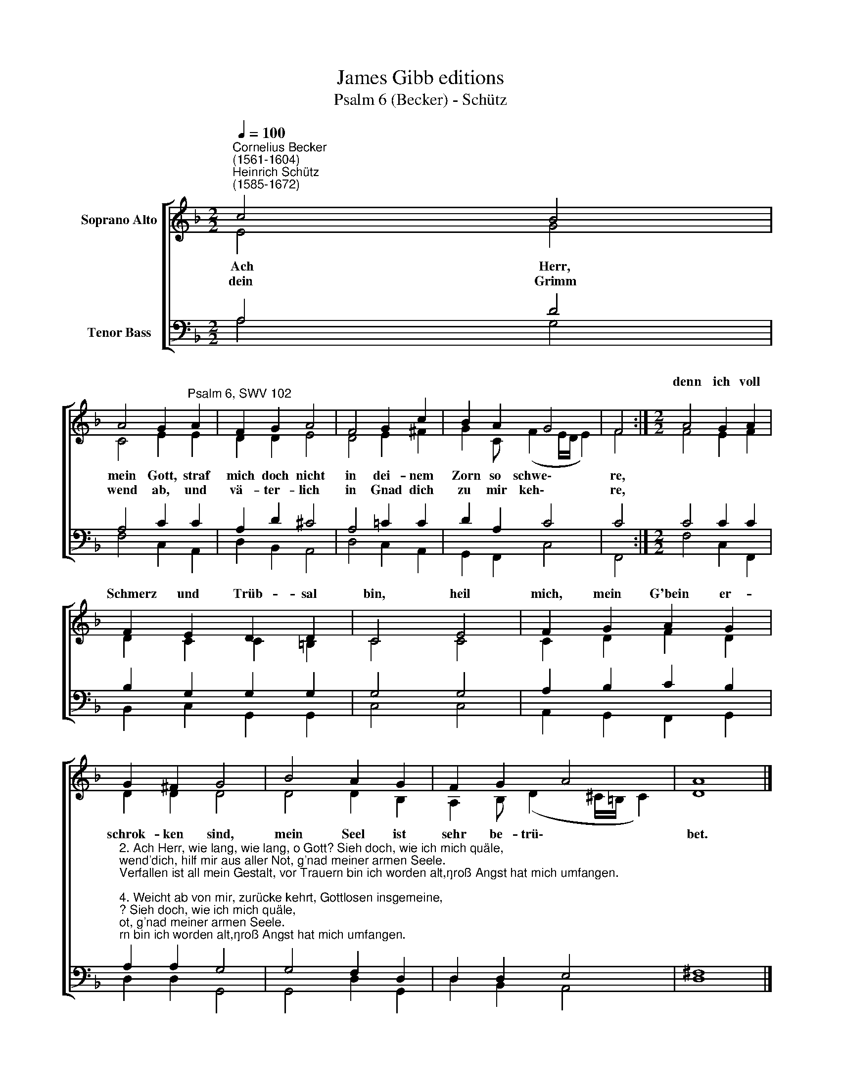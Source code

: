 X:1
T:James Gibb editions
T:Psalm 6 (Becker) - Schütz
%%score [ ( 1 2 ) ( 3 4 ) ]
L:1/8
Q:1/4=100
M:2/2
K:F
V:1 treble nm="Soprano Alto"
V:2 treble 
V:3 bass nm="Tenor Bass"
V:4 bass 
V:1
"^Cornelius Becker\n(1561-1604)""^Heinrich Schütz\n(1585-1672)" c4 B4 | %1
w: |
 A4 G2"^Psalm 6, SWV 102" A2 | F2 G2 A4 | F4 G2 c2 | B2 A2 G4 | F4 :|[M:2/2] A4 G2 A2 | %7
w: |||||denn ich voll|
 F2 E2 D2 D2 | C4 E4 | F2 G2 A2 G2 | G2 ^F2 G4 | B4 A2 G2 | F2 G2 A4 | A8 |] %14
w: Schmerz und Trüb- sal|bin, heil|mich, mein G'bein er-|||||
V:2
 E4 G4 | C4 E2 E2 | D2 D2 E4 | D4 E2 ^F2 | G2 C (F2 E/D/ E2) | F4 :|[M:2/2] F4 E2 F2 | %7
w: ~Ach Herr,|mein Gott, straf|mich doch nicht|in dei- nem|Zorn so schwe\- * * *|re,||
w: dein Grimm|wend ab, und|vä- ter- lich|in Gnad dich|zu mir keh\- * * *|re,||
 D2 C2 C2 =B,2 | C4 C4 | C2 D2 F2 D2 | D2 D2 D4 | D4 D2 B,2 | A,2 B, (D2 ^C/=B,/ C2) | D8 |] %14
w: |||schrok- ken sind,|mein Seel ist|sehr be- trü\- * * *|bet.|
w: |||||||
V:3
 A,4 D4 | A,4 C2 C2 | A,2 D2 ^C4 | A,4 =C2 C2 | D2 A,2 C4 | C4 :|[M:2/2] C4 C2 C2 | %7
 B,2 G,2 G,2 G,2 | G,4 G,4 | A,2 B,2 C2 B,2 | %10
"^2. Ach Herr, wie lang, wie lang, o Gott? Sieh doch, wie ich mich quäle,\nwend'dich, hilf mir aus aller Not, g'nad meiner armen Seele.\nVerfallen ist all mein Gestalt, vor Trauern bin ich worden alt,\ngroß Angst hat mich umfangen.\n\n4. Weicht ab von mir, zurücke kehrt, Gottlosen insgemeine,\ndenn Gott hat gnädiglich erhört mein G'bet und flehend Weinen.\nMein Feinde treff das Ungefäll, daß sie zurück sich kehren schnell,\nmit Schand und großem Schrecken.\n" A,2 A,2 G,4 | %11
 G,4 F,2 D,2 | D,2 D,2 E,4 | ^F,8 |] %14
V:4
 A,4 G,4 | F,4 C,2 A,,2 | D,2 B,,2 A,,4 | D,4 C,2 A,,2 | G,,2 F,,2 C,4 | F,,4 :| %6
[M:2/2] F,4 C,2 F,,2 | B,,2 C,2 G,,2 G,,2 | C,4 C,4 | A,,2 G,,2 F,,2 G,,2 | D,2 D,2 G,,4 | %11
 G,,4 D,2 G,,2 | D,2 B,,2 A,,4 | D,8 |] %14

